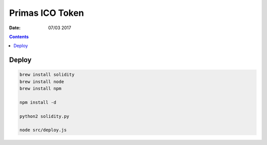 Primas ICO Token
====================

:Date: 07/03 2017

.. contents::


Deploy
-----------


.. code:: bash
    
    brew install solidity
    brew install node
    brew install npm

    npm install -d

    python2 solidity.py
    
    node src/deploy.js




